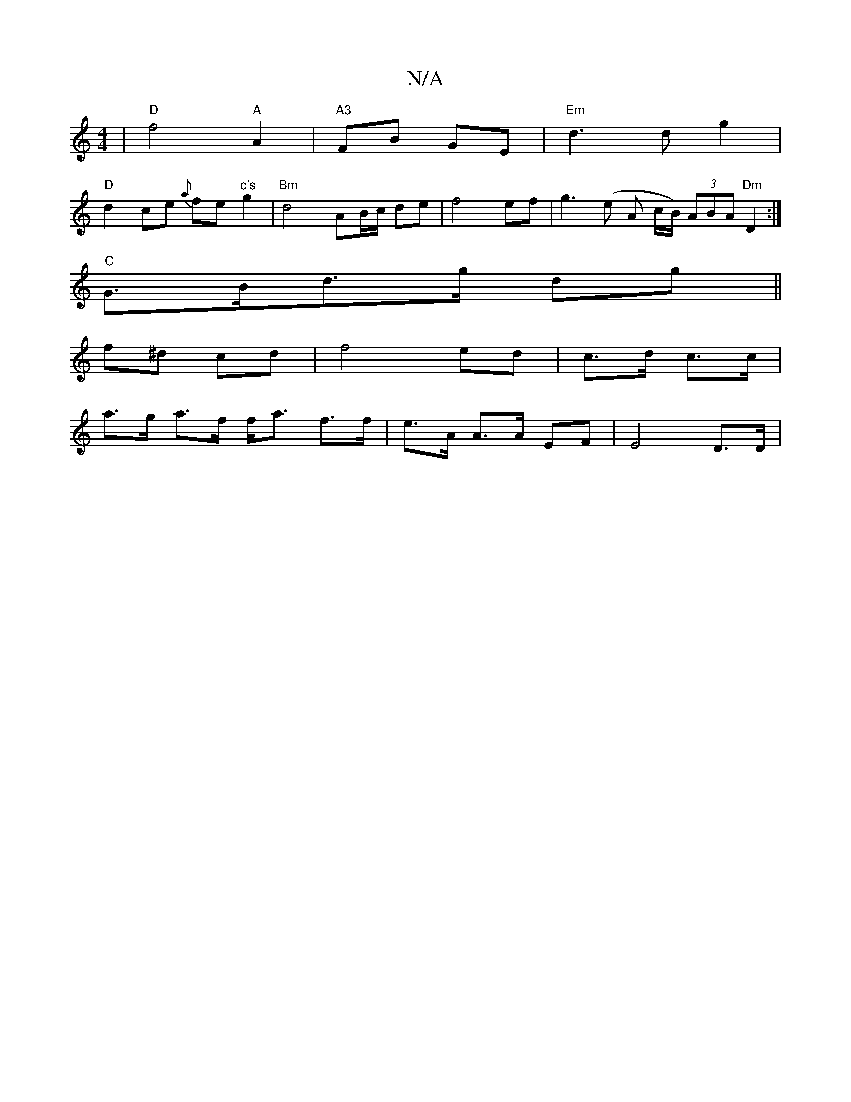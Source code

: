 X:1
T:N/A
M:4/4
R:N/A
K:Cmajor
|"D"f4"A"A2|"A3"FB GE|"Em"d3 d g2 | 
"D"d2 ce {a}fe"c's"g2|"Bm" d4- AB/c/ de|f4 ef | g3(e A1 c/B/) (3ABA "Dm"D2 :|
"C" G>Bd>g dg||
f^d cd | f4 ed | c>d c>c |
a>g a>f f<a f>f | e>A A>A EF | E4 D>D | (3
